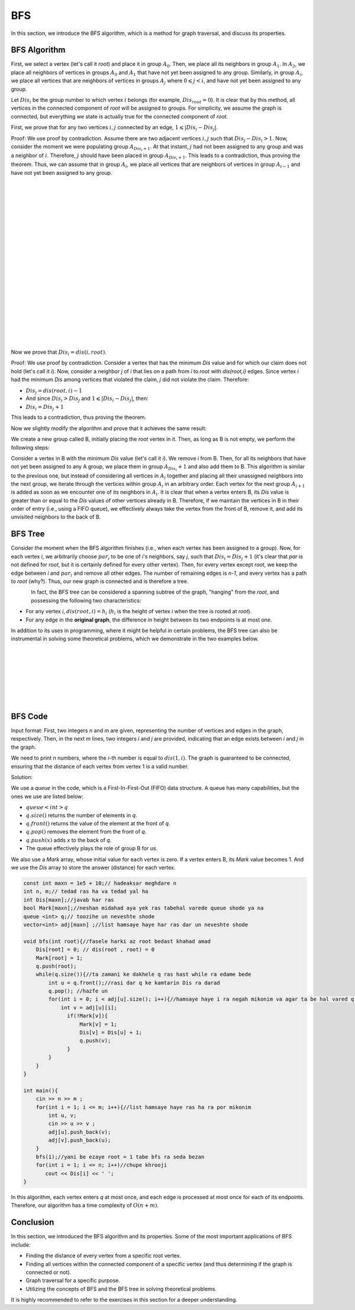 BFS
=============
In this section, we introduce the BFS algorithm, which is a method for graph traversal, and discuss its properties.

BFS Algorithm
----------

First, we select a vertex (let's call it `root`) and place it in group :math:`A_0`. Then, we place all its neighbors in group :math:`A_1`.
In :math:`A_2`, we place all neighbors of vertices in groups :math:`A_0` and :math:`A_1` that have not yet been assigned to any group. Similarly, in group :math:`A_i`, we place all
vertices that are neighbors of vertices in groups :math:`A_j` where :math:`0 \leqslant j < i`, and have not yet been assigned to any group.

Let :math:`Dis_i` be the group number to which vertex :math:`i` belongs (for example, :math:`Dis_{root} = 0`).
It is clear that by this method, all vertices in the connected component of `root` will be assigned to groups. For simplicity, we assume the graph is connected, but everything we state is actually true for the connected component of `root`.

First, we prove that for any two vertices :math:`i,j` connected by an edge, :math:`1 \leqslant |Dis_{i}-Dis_{j}|`.

Proof: We use proof by contradiction. Assume there are two adjacent vertices :math:`i,j` such that :math:`Dis_{j} - Dis_{i} > 1`. Now, consider the moment we were populating group
:math:`A_{Dis_{i}+1}`. At that instant, :math:`j` had not been assigned to any group and was a neighbor of :math:`i`. Therefore, :math:`j` should have been placed in group :math:`A_{Dis_{i}+1}`. This leads to a contradiction, thus proving the theorem.
Thus, we can assume that in group :math:`A_i`, we place all
vertices that are neighbors of vertices in group :math:`A_{i-1}` and have not yet been assigned to any group.

.. figure:: /_static/dot/BFS_Groups.svg
   :width: 100%
   :align: left

.. figure:: /_static/dot/BFS_Graph.svg
   :width: 100%
   :align: right


|
|
|
|
|
|
|
|
|
|
|
|
|
|
|
|
|
|
|
|

Now we prove that :math:`Dis_{i} = dis(i,root)`.

Proof: We use proof by contradiction. Consider a vertex that has the minimum `Dis` value and for which our claim does not hold (let's call it `i`).
Now, consider a neighbor `j` of `i` that lies on a path from `i` to `root` with `dis(root,i)` edges.
Since vertex `i` had the minimum `Dis` among vertices that violated the claim, `j` did not violate the claim. Therefore:

- :math:`Dis_{j}=dis(root,i)-1`
- And since :math:`Dis_{i} > Dis_{j}` and :math:`1 \leqslant |Dis_{i}-Dis_{j}|`, then:
- :math:`Dis_{i} = Dis_{j}+1`

This leads to a contradiction, thus proving the theorem.

Now we slightly modify the algorithm and prove that it achieves the same result:

We create a new group called B, initially placing the `root` vertex in it. Then, as long as B is not empty, we perform the following steps:

Consider a vertex in B with the minimum `Dis` value (let's call it `i`). We remove `i` from B. Then, for all its neighbors that have not yet been assigned to any A group, we place them in group :math:`A_{Dis_i} + 1` and also add them to B.
This algorithm is similar to the previous one, but instead of considering all vertices in :math:`A_i` together and placing all their unassigned neighbors into the next group,
we iterate through the vertices within group :math:`A_i` in an arbitrary order. Each vertex for the next group :math:`A_{i+1}` is added as soon as we encounter one of its neighbors in :math:`A_i`.
It is clear that when a vertex enters B, its `Dis` value is greater than or equal to the `Dis` values of other vertices already in B. Therefore, if we maintain the vertices in B in their order of entry (i.e., using a FIFO queue), we effectively always take the vertex from the front of B, remove it, and add its unvisited neighbors to the back of B.

BFS Tree
---------

Consider the moment when the BFS algorithm finishes (i.e., when each vertex has been assigned to a group). Now, for each vertex `i`, we arbitrarily choose :math:`par_i` to be one of `i`'s neighbors, say `j`, such that
:math:`Dis_{i} = Dis_{j}+1` (it's clear that `par` is not defined for `root`, but it is certainly defined for every other vertex). Then, for every vertex except `root`, we keep the edge between `i` and :math:`par_i` and remove all other edges. The number of remaining edges is `n-1`, and every vertex has a path to `root` (why?). Thus, our new graph is connected and is therefore a tree.

.. figure:: /_static/dot/BFS_Tree.svg
    :width: 100%
    :align: left


In fact, the BFS tree can be considered a spanning subtree of the graph, "hanging" from the `root`, and possessing the following two characteristics:

- For any vertex `i`, :math:`dis(root,i) = h_i` (:math:`h_i` is the height of vertex `i` when the tree is rooted at `root`).
- For any edge in the **original graph**, the difference in height between its two endpoints is at most one.

In addition to its uses in programming, where it might be helpful in certain problems, the BFS tree can also be instrumental in solving some theoretical problems, which we demonstrate in the two examples below.

|
|
|
|
|
|
|

BFS Code
------

Input format: First, two integers `n` and `m` are given, representing the number of vertices and edges in the graph, respectively. Then, in the next `m` lines, two integers `i` and `j` are provided,
indicating that an edge exists between `i` and `j` in the graph.

We need to print `n` numbers, where the `i`-th number is equal to :math:`dis(1,i)`. The graph is guaranteed to be connected, ensuring that the distance of each vertex from vertex 1 is a valid number.

Solution:

We use a `queue` in the code, which is a First-In-First-Out (FIFO) data structure. A queue has many capabilities, but the ones we use are listed below:

- :math:`queue<int>q`
- :math:`q.size( )` returns the number of elements in `q`.
- :math:`q.front( )` returns the value of the element at the front of `q`.
- :math:`q.pop( )` removes the element from the front of `q`.
- :math:`q.push(x)` adds `x` to the back of `q`.
- The queue effectively plays the role of group B for us.

We also use a `Mark` array, whose initial value for each vertex is zero. If a vertex enters B, its `Mark` value becomes 1.
And we use the `Dis` array to store the answer (distance) for each vertex.

.. code-block:: cpp

  const int maxn = 1e5 + 10;// hadeaksar meghdare n
  int n, m;// tedad ras ha va tedad yal ha
  int Dis[maxn];//javab har ras
  bool Mark[maxn];//neshan midahad aya yek ras tabehal varede queue shode ya na
  queue <int> q;// toozihe un neveshte shode
  vector<int> adj[maxn] ;//list hamsaye haye har ras dar un neveshte shode
  
  void bfs(int root){//fasele harki az root bedast khahad amad
      Dis[root] = 0; // dis(root , root) = 0
      Mark[root] = 1;
      q.push(root); 
      while(q.size()){//ta zamani ke dakhele q ras hast while ra edame bede
          int u = q.front();//rasi dar q ke kamtarin Dis ra darad
          q.pop(); //hazfe un
          for(int i = 0; i < adj[u].size(); i++){//hamsaye haye i ra negah mikonim va agar ta be hal vared q nashodan vared mikonim
              int v = adj[u][i];
                if(!Mark[v]){
                    Mark[v] = 1;
                    Dis[v] = Dis[u] + 1;
                    q.push(v);
                }
          }
      }
  }
  
  int main(){
      cin >> n >> m ;
      for(int i = 1; i <= m; i++){//list hamsaye haye ras ha ra por mikonim
          int u, v;
          cin >> u >> v ;
          adj[u].push_back(v);
          adj[v].push_back(u);
      }
      bfs(1);//yani be ezaye root = 1 tabe bfs ra seda bezan
      for(int i = 1; i <= n; i++)//chupe khrooji
         cout << Dis[i] << ' ';
  }

In this algorithm, each vertex enters `q` at most once, and each edge is processed at most once for each of its endpoints. Therefore, our algorithm has a time complexity of :math:`O(n+m)`.

Conclusion
--------

In this section, we introduced the BFS algorithm and its properties. Some of the most important applications of BFS include:

- Finding the distance of every vertex from a specific root vertex.
- Finding all vertices within the connected component of a specific vertex (and thus determining if the graph is connected or not).
- Graph traversal for a specific purpose.
- Utilizing the concepts of BFS and the BFS tree in solving theoretical problems.

It is highly recommended to refer to the exercises in this section for a deeper understanding.
